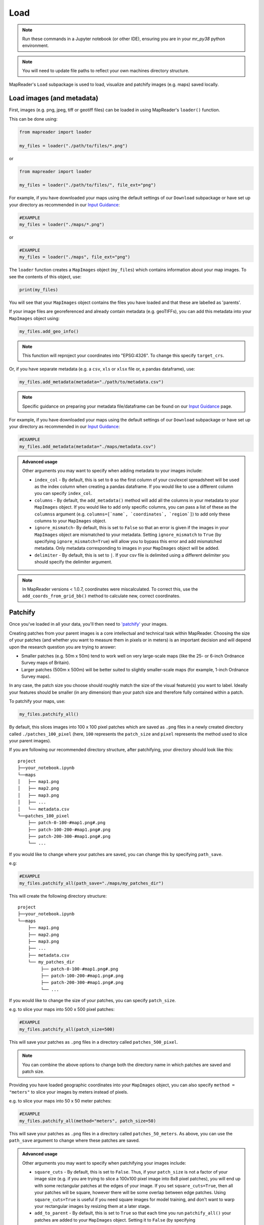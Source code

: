 Load
=====

.. note:: Run these commands in a Jupyter notebook (or other IDE), ensuring you are in your `mr_py38` python environment.

.. note:: You will need to update file paths to reflect your own machines directory structure.

MapReader's ``Load`` subpackage is used to load, visualize and patchify images (e.g. maps) saved locally.

Load images (and metadata)
----------------------------

First, images (e.g. png, jpeg, tiff or geotiff files) can be loaded in using MapReader's ``loader()`` function.

This can be done using:

.. code-block:: python

    from mapreader import loader

    my_files = loader("./path/to/files/*.png")

or

.. code-block:: python

    from mapreader import loader

    my_files = loader("./path/to/files/", file_ext="png")

For example, if you have downloaded your maps using the default settings of our ``Download`` subpackage or have set up your directory as recommended in our `Input Guidance <https://mapreader.readthedocs.io/en/latest/Input-guidance.html>`__:

.. code-block:: python

    #EXAMPLE
    my_files = loader("./maps/*.png")

or

.. code-block:: python

    #EXAMPLE
    my_files = loader("./maps", file_ext="png")

The ``loader`` function creates a ``MapImages`` object (``my_files``) which contains information about your map images.
To see the contents of this object, use:

.. code-block:: python

    print(my_files)

You will see that your ``MapImages`` object contains the files you have loaded and that these are labelled as 'parents'.

If your image files are georeferenced and already contain metadata (e.g. geoTIFFs), you can add this metadata into your ``MapImages`` object using:

.. code-block:: python

    my_files.add_geo_info()

.. note:: This function will reproject your coordinates into "EPSG:4326". To change this specify ``target_crs``.

Or, if you have separate metadata (e.g. a ``csv``, ``xls`` or ``xlsx`` file or, a pandas dataframe), use:

.. code-block:: python

    my_files.add_metadata(metadata="./path/to/metadata.csv")

.. note:: Specific guidance on preparing your metadata file/dataframe can be found on our `Input Guidance <https://mapreader.readthedocs.io/en/latest/Input-guidance.html>`__ page.

For example, if you have downloaded your maps using the default settings of our ``Download`` subpackage or have set up your directory as recommended in our `Input Guidance <https://mapreader.readthedocs.io/en/latest/Input-guidance.html>`__:

.. code-block:: python

    #EXAMPLE
    my_files.add_metadata(metadata="./maps/metadata.csv")

.. admonition:: Advanced usage
    :class: dropdown

    Other arguments you may want to specify when adding metadata to your images include:

    - ``index_col`` - By default, this is set to ``0`` so the first column of your csv/excel spreadsheet will be used as the index column when creating a pandas dataframe. If you would like to use a different column you can specify ``index_col``.
    - ``columns`` - By default, the ``add_metadata()`` method will add all the columns in your metadata to your ``MapImages`` object. If you would like to add only specific columns, you can pass a list of these as the ``columns``\s argument (e.g. ``columns=[`name`, `coordinates`, `region`]``) to add only these columns to your ``MapImages`` object.
    - ``ignore_mismatch``- By default, this is set to ``False`` so that an error is given if the images in your ``MapImages`` object are mismatched to your metadata. Setting ``ignore_mismatch`` to ``True`` (by specifying ``ignore_mismatch=True``) will allow you to bypass this error and add mismatched metadata. Only metadata corresponding to images in your ``MapImages`` object will be added.
    - ``delimiter`` - By default, this is set to ``|``. If your csv file is delimited using a different delimiter you should specify the delimiter argument.


.. note:: In MapReader versions < 1.0.7, coordinates were miscalculated. To correct this, use the ``add_coords_from_grid_bb()`` method to calculate new, correct coordinates.

Patchify
----------

Once you've loaded in all your data, you'll then need to `'patchify' <https://mapreader.readthedocs.io/en/latest/About.html>`__ your images.

Creating patches from your parent images is a core intellectual and technical task within MapReader.
Choosing the size of your patches (and whether you want to measure them in pixels or in meters) is an important decision and will depend upon the research question you are trying to answer:

- Smaller patches (e.g. 50m x 50m) tend to work well on very large-scale maps (like the 25- or 6-inch Ordnance Survey maps of Britain).
- Larger patches (500m x 500m) will be better suited to slightly smaller-scale maps (for example, 1-inch Ordnance Survey maps).

In any case, the patch size you choose should roughly match the size of the visual feature(s) you want to label.
Ideally your features should be smaller (in any dimension) than your patch size and therefore fully contained within a patch.

To patchify your maps, use:

.. code-block:: python

    my_files.patchify_all()

By default, this slices images into 100 x 100 pixel patches which are saved as ``.png`` files in a newly created directory called ``./patches_100_pixel`` (here, ``100`` represents the ``patch_size`` and ``pixel`` represents the method used to slice your parent images).

If you are following our recommended directory structure, after patchifying, your directory should look like this:

::

    project
    ├──your_notebook.ipynb
    └──maps
    │   ├── map1.png
    │   ├── map2.png
    │   ├── map3.png
    │   ├── ...
    │   └── metadata.csv
    └──patches_100_pixel
        ├── patch-0-100-#map1.png#.png
        ├── patch-100-200-#map1.png#.png
        ├── patch-200-300-#map1.png#.png
        └── ...

If you would like to change where your patches are saved, you can change this by specifying ``path_save``.

e.g:

.. code-block:: python

    #EXAMPLE
    my_files.patchify_all(path_save="./maps/my_patches_dir")

This will create the following directory structure:

::

    project
    ├──your_notebook.ipynb
    └──maps
        ├── map1.png
        ├── map2.png
        ├── map3.png
        ├── ...
        ├── metadata.csv
        └── my_patches_dir
             ├── patch-0-100-#map1.png#.png
             ├── patch-100-200-#map1.png#.png
             ├── patch-200-300-#map1.png#.png
             └── ...


If you would like to change the size of your patches, you can specify ``patch_size``.

e.g. to slice your maps into 500 x 500 pixel patches:

.. code-block:: python

    #EXAMPLE
    my_files.patchify_all(patch_size=500)

This will save your patches as ``.png`` files in a directory called ``patches_500_pixel``.

.. note:: You can combine the above options to change both the directory name in which patches are saved and patch size.

Providing you have loaded geographic coordinates into your ``MapImages`` object, you can also specify ``method = "meters"`` to slice your images by meters instead of pixels.

e.g. to slice your maps into 50 x 50 meter patches:

.. code-block:: python

    #EXAMPLE
    my_files.patchify_all(method="meters", patch_size=50)

This will save your patches as ``.png`` files in a directory called ``patches_50_meters``.
As above, you can use the ``path_save`` argument to change where these patches are saved.

.. admonition:: Advanced usage
    :class: dropdown

    Other arguments you may want to specify when patchifying your images include:

    - ``square_cuts`` - By default, this is set to ``False``. Thus, if your ``patch_size`` is not a factor of your image size (e.g. if you are trying to slice a 100x100 pixel image into 8x8 pixel patches), you will end up with some rectangular patches at the edges of your image. If you set ``square_cuts=True``, then all your patches will be square, however there will be some overlap between edge patches. Using ``square_cuts=True`` is useful if you need square images for model training, and don't want to warp your rectangular images by resizing them at a later stage.
    - ``add_to_parent`` - By default, this is set to ``True`` so that each time you run ``patchify_all()`` your patches are added to your ``MapImages`` object. Setting it to ``False`` (by specifying ``add_to_parent=False``) will mean your patches are created, but not added to your ``MapImages`` object. This can be useful for testing out different patch sizes.
    - ``rewrite`` - By default, this is set to ``False`` so that if your patches already exist they are not overwritten. Setting it to ``True`` (by specifying ``rewrite=True``) will mean already existing patches are recreated and overwritten.

If you would like to save your patches as geo-referenced tiffs (i.e. geotiffs), use:

.. code-block:: python

    my_files.save_patches_as_geotiffs()

This will save each patch in your ``MapImages`` object as a georeferenced ``.tif`` file in your patches directory.

.. note:: MapReader also has a ``save_parents_as_geotiff()`` method for saving parent images as geotiffs.

After running the ``patchify_all()`` method, you'll see that ``print(my_files)`` shows you have both 'parents' and 'patches'.
To view an iterable list of these, you can use the ``list_parents()`` and ``list_patches()`` methods:

.. code-block:: python

    parent_list = my_files.list_parents()
    patch_list = my_files.list_patches()

    print(parent_list)
    print(patch_list[0:5])  # too many to print them all!

Having these list saved as variables can be useful later on in the pipeline.

It can also be useful to create dataframes from your ``MapImages`` objects.
To do this, use:

.. code-block:: python

    parent_df, patch_df = my_files.convert_images()

Then, to view these, use:

.. code-block:: python

    parent_df

or

.. code-block:: python

    patch_df

.. note:: These parent and patch dataframes **will not** automatically update so you will want to run this command again if you add new information into your ``MapImages`` object.

At any point, you can also save these dataframes by passing the ``save`` argument to the ``convert_images()`` method:

.. code-block:: python

    parent_df, patch_df = my_files.convert_images(save=True)

By default, this will save your parent and patch dataframes as ``parent_df.csv`` and ``patch_df.csv`` respectively.

If instead, you'd like to save them as excel files, add ``save_format="excel"`` to your command:

.. code-block:: python

    parent_df, patch_df = my_files.convert_images(save=True, save_format="excel")

Alternatively, you can save your patch metadata in a georeferenced json (i.e. geojson) file.
To do this, use:

.. code-block:: python

    my_files.save_patches_to_geojson()

By default, this will save all the metadata for your patches in a newly created ``patches.geojson`` file.

.. note:: The patch images are **not** saved within this file, only the metadata and patch coordinates.

Visualize (optional)
---------------------

To view a random sample of your images, use:

.. code-block:: python

    my_files.show_sample(num_samples=3)

.. image:: ../figures/show_sample_parent.png
    :width: 400px


By default, this will show you a random sample of your parent images.

If, however, you want to see a random sample of your patches use the ``tree_level="patch"`` argument:

.. code-block:: python

    my_files.show_sample(num_samples=3, tree_level="patch")

.. image:: ../figures/show_sample_child.png
    :width: 400px


It can also be helpful to see your patches in the context of their parent image.
To do this use the ``show()`` method.

e.g. :

.. code-block:: python

    #EXAMPLE
    patch_list = my_files.list_patches()
    my_files.show(patch_list[250:300])

.. image:: ../figures/show.png
    :width: 400px


or

.. code-block:: python

    #EXAMPLE
    patch_list = my_files.list_patches()
    files_to_show = [patch_list[0], patch_list[350], patch_list[400]]
    my_files.show(files_to_show)

.. image:: ../figures/show_list.png
    :width: 400px


This will show you your chosen patches, by default highlighted with red borders, in the context of their parent image.

.. admonition:: Advanced usage
    :class: dropdown

    Further usage of the ``show()`` method is detailed in :ref:`Further_analysis`.
    Please head there for guidance on advanced usage.

You may also want to see all the patches created from one of your parent images.
This can be done using:

.. code-block:: python

    parent_list = my_files.list_parents()
    my_files.show_parent(parent_list[0])

.. image:: ../figures/show_par.png
    :width: 400px


.. admonition:: Advanced usage
    :class: dropdown

    Further usage of the ``show_parent()`` method is detailed in :ref:`Further_analysis`.
    Please head there for guidance on advanced usage.

.. todo:: Move 'Further analysis/visualization' to a different page (e.g. as an appendix)

.. _Further_analysis:

Further analysis/visualization (optional)
-------------------------------------------

If you have loaded geographic coordinates into your ``MapImages`` object, you may want to calculate the central coordinates of your patches.
The ``add_center_coord()`` method can used to do this:

.. code-block:: python

    my_files.add_center_coord()

You can then rerun the ``convert_images()`` method to see your results.

i.e.:

.. code-block:: python

    parent_df, patch_df = my_files.convert_images()
    patch_df.head()

You will see that center coordinates of each patch have been added to your patch dataframe.

The ``calc_pixel_stats()`` method can be used to calculate means and standard deviations of pixel intensities of each of your patches:

.. code-block:: python

    my_files.calc_pixel_stats()

After rerunning the ``convert_images()`` method (as above), you will see that mean and standard pixel intensities have been added to your patch dataframe.

The ``show()`` and ``show_parent()`` methods can be used to plot these values ontop of your patches.
This is done by specifying the ``column_to_plot`` argument.

e.g. to view "mean_pixel_R" on your patches:

.. code-block:: python

    #EXAMPLE
    parent_list = my_files.list_parents()
    my_files.show_parent(parent_list[0], column_to_plot="mean_pixel_R")

.. image:: ../figures/show_par_RGB.png
    :width: 400px

If you want to see your image underneath, you can specify the ``alpha`` argument, which sets the transparency of your plotted values.
``alpha`` can range between 0 and 1, with lower ``alpha`` values allowing you to see the more of the image underneath.

e.g. to view "mean_pixel_R" on your patches:

.. code-block:: python

    #EXAMPLE
    parent_list = my_files.list_parents()
    my_files.show_parent(parent_list[0], column_to_plot="mean_pixel_R", alpha=0.5)

.. image:: ../figures/show_par_RGB_0.5.png
    :width: 400px

.. note:: The ``column_to_plot`` argument can also be used with the ``show()`` method.

.. admonition:: Advanced usage
    :class: dropdown

    Other arguments you may want to specify when showing your images (for both the ``show()`` and ``show_parent()`` methods):

    - ``plot_parent`` - By default, this is set to ``True`` so that the parent image is shown. If you would like to remove the parent image, e.g. if you are plotting column values, you can set ``plot_parent=False``. This should speed up the code for plotting.
    - ``patch_border`` - By default, this is set to ``True`` so that borders are plotted around each patch. Setting ``patch_border`` to ``False`` (by specifying ``patch_border=False``) will stop patch borders being shown.
    - ``border_color`` - By default, this is set to ``"r"`` (red). Any of the colors found `here <https://matplotlib.org/stable/gallery/color/named_colors.html>`__ can be used instead.
    - ``cmap`` - By default, this is set to ``"viridis"```. Any of the color maps found `here <https://matplotlib.org/stable/tutorials/colors/colormaps.html>`__ can be used instead.
    - ``plot_histogram`` - Setting this to ``True`` (by specifying ``plot_histogram=True``) will result in a histogram of the values found in ``column_to_plot`` being produced.

.. todo:: Move 'Further analysis/visualization' to a different page (e.g. as an appendix)
